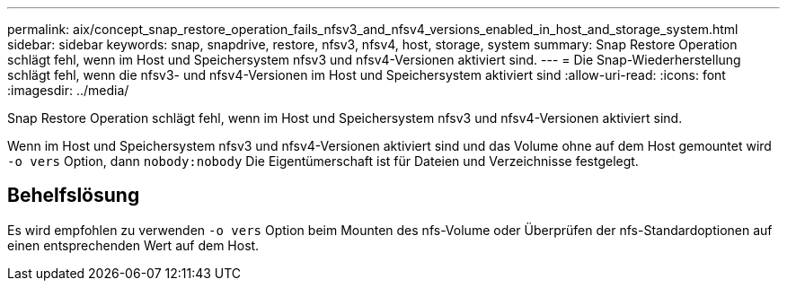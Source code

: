 ---
permalink: aix/concept_snap_restore_operation_fails_nfsv3_and_nfsv4_versions_enabled_in_host_and_storage_system.html 
sidebar: sidebar 
keywords: snap, snapdrive, restore, nfsv3, nfsv4, host, storage, system 
summary: Snap Restore Operation schlägt fehl, wenn im Host und Speichersystem nfsv3 und nfsv4-Versionen aktiviert sind. 
---
= Die Snap-Wiederherstellung schlägt fehl, wenn die nfsv3- und nfsv4-Versionen im Host und Speichersystem aktiviert sind
:allow-uri-read: 
:icons: font
:imagesdir: ../media/


[role="lead"]
Snap Restore Operation schlägt fehl, wenn im Host und Speichersystem nfsv3 und nfsv4-Versionen aktiviert sind.

Wenn im Host und Speichersystem nfsv3 und nfsv4-Versionen aktiviert sind und das Volume ohne auf dem Host gemountet wird `-o vers` Option, dann `nobody:nobody` Die Eigentümerschaft ist für Dateien und Verzeichnisse festgelegt.



== Behelfslösung

Es wird empfohlen zu verwenden `-o vers` Option beim Mounten des nfs-Volume oder Überprüfen der nfs-Standardoptionen auf einen entsprechenden Wert auf dem Host.
